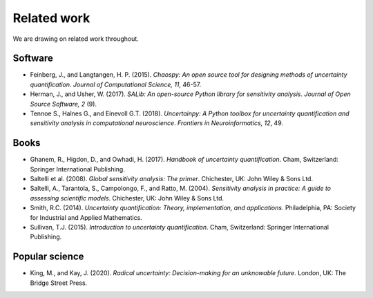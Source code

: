 ============
Related work
============

We are drawing on related work throughout.

Software
--------

* Feinberg, J., and Langtangen, H. P. (2015). `Chaospy: An open source tool for designing methods of uncertainty quantification`. *Journal of Computational Science, 11*, 46-57.

* Herman, J., and Usher, W. (2017). `SALib: An open-source Python library for sensitivity analysis`. *Journal of Open Source Software, 2* (9).

* Tennoe S., Halnes G., and Einevoll G.T. (2018). `Uncertainpy: A Python toolbox for uncertainty quantification and sensitivity analysis in computational neuroscience`. *Frontiers in Neuroinformatics, 12*, 49.


Books
-----

* Ghanem, R., Higdon, D., and Owhadi, H. (2017). `Handbook of uncertainty quantification`. Cham, Switzerland: Springer International Publishing.

* Saltelli et al. (2008). `Global sensitivity analysis: The primer`. Chichester, UK: John Wiley & Sons Ltd.

* Saltelli, A., Tarantola, S., Campolongo, F., and Ratto, M. (2004). `Sensitivity analysis in practice: A guide to assessing scientific models`. Chichester, UK: John Wiley & Sons Ltd.

* Smith, R.C. (2014). `Uncertainty quantification: Theory, implementation, and applications`. Philadelphia, PA: Society for Industrial and Applied Mathematics.

* Sullivan, T.J. (2015). `Introduction to uncertainty quantification`. Cham, Switzerland: Springer International Publishing.


Popular science
---------------

* King, M., and Kay, J. (2020).  `Radical uncertainty: Decision-making for an unknowable future`. London, UK: The Bridge Street Press.
